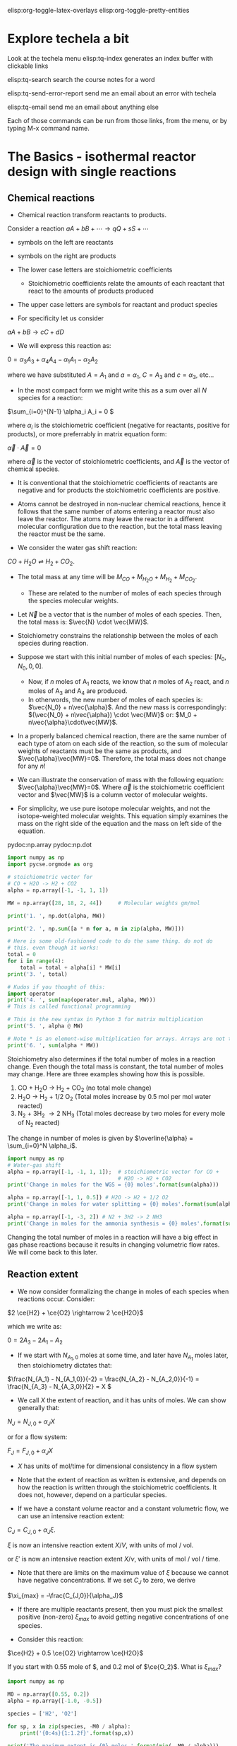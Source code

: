 #+STARTUP: showall
elisp:org-toggle-latex-overlays  elisp:org-toggle-pretty-entities

* Explore techela a bit
Look at the techela menu
  elisp:tq-index generates an index buffer with clickable links

  elisp:tq-search search the course notes for a word

  elisp:tq-send-error-report send me an email about an error with techela

  elisp:tq-email send me an email about anything else

Each of those commands can be run from those links, from the menu, or by typing M-x command name.


* The Basics - isothermal reactor design with single reactions
** Chemical reactions
   :PROPERTIES:
   :ID:       6e21f0d9-d99c-485b-8328-7477d0bed078
   :END:
- Chemical reaction transform reactants to products.

Consider a reaction
\( a A + b B + \cdots \rightarrow q Q + s S +\cdots \)

- symbols on the left are reactants

- symbols on the right are products

- The lower case letters are stoichiometric coefficients
  - Stoichiometric coefficients relate the amounts of each reactant that react to the amounts of products produced

- The upper case letters are symbols for reactant and product species

- For specificity let us consider

\( a A + b B \rightarrow c C + d D \)

- We will express this reaction as:

\( 0 = \alpha_3 A_3 + \alpha_4 A_4  - \alpha_1 A_1 - \alpha_2 A_2 \)

where we have substituted $A = A_1$ and $a = \alpha_1$, $C = A_3$ and $c = \alpha_3$, etc...

- In the most compact form we might write this as a sum over all $N$ species for a reaction:

\(\sum_{i=0}^{N-1} \alpha_i A_i = 0 \)

where $\alpha_i$ is the stoichiometric coefficient (negative for reactants, positive for products), or more preferrably in matrix equation form:

\(\vec{\alpha} \cdot \vec{A} = 0\)

where $\vec{\alpha}$ is the vector of stoichiometric coefficients, and $\vec{A}$ is the vector of chemical species.

- It is conventional that the stoichiometric coefficients of reactants are negative and for products the stoichiometric coefficients are positive.

- Atoms cannot be destroyed in non-nuclear chemical reactions, hence it follows that the same number of atoms entering a reactor must also leave the reactor. The atoms may leave the reactor in a different molecular configuration due to the reaction, but the total mass leaving the reactor must be the same.


- We consider the water gas shift reaction:

$CO + H_2O \rightleftharpoons H_2 + CO_2$.

- The total mass at any time will be $M_{CO} + M_{H_2O} + M_{H_2} + M_{CO_2}$.
  + These are related to the number of moles of each species through the species molecular weights.

- Let $\vec{N}$ be a vector that is the number of moles of each species. Then, the total mass is: $\vec{N} \cdot \vec{MW}$.

- Stoichiometry constrains the relationship between the moles of each species during reaction.

- Suppose we start with this initial number of moles of each species: $[N_0, N_0, 0, 0]$.
  + Now, if $n$ moles of A_1 reacts, we know that $n$ moles of A_2 react, and $n$ moles of A_3 and A_4 are produced.
  + In otherwords, the new number of moles of each species is: $\vec{N_0} + n\vec{\alpha}$. And the new mass is correspondingly: $(\vec{N_0} + n\vec{\alpha}) \cdot \vec{MW}$ or: $M_0 + n\vec{\alpha}\cdot\vec{MW}$.

- In a properly balanced chemical reaction, there are the same number of each type of atom on each side of the reaction, so the sum of molecular weights of reactants must be the same as products, and $\vec{\alpha}\vec{MW}=0$. Therefore, the total mass does not change for any \(n\)!

- We can illustrate the conservation of mass with the following equation: $\vec{\alpha}\vec{MW}=0$. Where $\vec{\alpha}$ is the stoichiometric coefficient vector and $\vec{MW}$ is a column vector of molecular weights.

- For simplicity, we use pure isotope molecular weights, and not the isotope-weighted molecular weights. This equation simply examines the mass on the right side of the equation and the mass on left side of the equation.

pydoc:np.array
pydoc:np.dot

#+BEGIN_SRC python
import numpy as np
import pycse.orgmode as org

# stoichiometric vector for
# CO + H2O -> H2 + CO2
alpha = np.array([-1, -1, 1, 1])

MW = np.array([28, 18, 2, 44])     # Molecular weights gm/mol

print('1. ', np.dot(alpha, MW))

print('2. ', np.sum([a * m for a, m in zip(alpha, MW)]))

# Here is some old-fashioned code to do the same thing. do not do
# this. even though it works:
total = 0
for i in range(4):
    total = total + alpha[i] * MW[i]
print('3. ', total)

# Kudos if you thought of this:
import operator
print('4. ', sum(map(operator.mul, alpha, MW)))
# This is called functional programming

# This is the new syntax in Python 3 for matrix multiplication
print('5. ', alpha @ MW)

# Note * is an element-wise multiplication for arrays. Arrays are not the same as lists.
print('6. ', sum(alpha * MW))
#+END_SRC

#+RESULTS:
: 1.  0
: 2.  0
: 3.  0
: 4.  0
: 5.  0
: 6.  0

Stoichiometry also determines if the total number of moles in a reaction change. Even though the total mass is constant, the total number of moles may change. Here are three examples showing how this is possible.

1. CO + H_{2}O \rightarrow H_2 + CO_2  (no total mole change)
2. H_{2}O \rightarrow H_2 + 1/2 O_2 (Total moles increase by 0.5 mol per mol water reacted)
3. N_2 + 3H_2 \rightarrow 2 NH_3 (Total moles decrease by two moles for every mole of N_2 reacted)

The change in number of moles is given by \(\overline{\alpha} = \sum_{i=0}^N \alpha_i\).

#+BEGIN_SRC python
import numpy as np
# Water-gas shift
alpha = np.array([-1, -1, 1, 1]);  # stoichiometric vector for CO +
                                   # H2O -> H2 + CO2
print('Change in moles for the WGS = {0} moles'.format(sum(alpha)))

alpha = np.array([-1, 1, 0.5]) # H2O -> H2 + 1/2 O2
print('Change in moles for water splitting = {0} moles'.format(sum(alpha)))

alpha = np.array([-1, -3, 2]) # N2 + 3H2 -> 2 NH3
print('Change in moles for the ammonia synthesis = {0} moles'.format(sum(alpha)))
#+END_SRC

#+RESULTS:
: Change in moles for the WGS = 0 moles
: Change in moles for water splitting = 0.5 moles
: Change in moles for the ammonia synthesis = -2 moles

Changing the total number of moles in a reaction will have a big effect in gas phase reactions because it results in changing volumetric flow rates. We will come back to this later.


** Reaction extent

- We now consider formalizing the change in moles of each species when reactions occur. Consider:

\(2 \ce{H2} + \ce{O2} \rightarrow 2 \ce{H2O}\)

which we write as:

\(0 = 2 A_3 - 2 A_1 - A_2 \)

- If we start with $N_{A_1,0}$ moles at some time, and later have $N_{A_1}$ moles later, then stoichiometry dictates that:

\(\frac{N_{A_1} - N_{A_1,0}}{-2} = \frac{N_{A_2} - N_{A_2,0}}{-1} = \frac{N_{A_3} - N_{A_3,0}}{2} = X  \)

- We call $X$ the extent of reaction, and it has units of moles. We can show generally that:

\(N_J = N_{J,0} + \alpha_J X \)

or for a flow system:

\(F_J = F_{J,0} + \alpha_J X \)

- $X$ has units of mol/time for dimensional consistency in a flow system

- Note that the extent of reaction as written is extensive, and depends on how the reaction is written through the stoichiometric coefficients. It does not, however, depend on a particular species.

- If we have a constant volume reactor and a constant volumetric flow, we can use an intensive reaction extent:

\(C_J = C_{J,0} + \alpha_J \xi \).

$\xi$ is now an intensive reaction extent \(X/V\), with units of mol / vol.

or $\xi'$ is now an intensive reaction extent \(X/\nu\), with units of mol / vol / time.

- Note that there are limits on the maximum value of $\xi$ because we cannot have negative concentrations. If we set $C_J$ to zero, we derive

\(\xi_{max} = -\frac{C_{J,0}}{\alpha_J}\)

- If there are multiple reactants present, then you must pick the smallest positive (non-zero) $\xi_{max}$ to avoid getting negative concentrations of one species.

- Consider this reaction:

\(\ce{H2} + 0.5 \ce{O2} \rightarrow \ce{H2O}\)

If you start with 0.55 mole of $\ce{H_2}, and 0.2 mol of $\ce{O_2}$. What is $\xi_{max}$?

#+BEGIN_SRC python
import numpy as np

M0 = np.array([0.55, 0.2])
alpha = np.array([-1.0, -0.5])

species = ['H2', 'O2']

for sp, x in zip(species, -M0 / alpha):
    print('{0:4s}{1:1.2f}'.format(sp,x))

print('The maximum extent is {0} moles.'.format(min(- M0 / alpha)))
#+END_SRC

#+RESULTS:
: H2  0.55
: O2  0.40
: The maximum extent is 0.4 moles.

Now for that extent, what is the reaction compostion? Let us work it out.  pydoc:zip

#+NAME: extent-composition
#+BEGIN_SRC python
import numpy as np

M0 = np.array([0.55, 0.2, 0.0])
alpha = np.array([-1.0, -0.5, 1.0])

xi = 0.4

M = M0 + alpha * xi
species = ['H2', 'O2', 'H2O']

for s,m in zip(species, M):
    print('{0:5s} {1} moles'.format(s,m))
#+END_SRC

#+RESULTS: extent-composition
: H2    0.15000000000000002 moles
: O2    0.0 moles
: H2O   0.4 moles


- You can see that at that extent we have consumed all of the oxygen. We would call that the limiting reagent, because the reaction cannot proceed further since one of the reactants is gone.

- Rather than work in terms of reaction extents, you may choose to define a fractional extent:

\(\Xi = \xi / \xi_{max} \)

which leads upon substitution to:

\( C_J = C_{J,0}(1 - \Xi) \)

- This new quantity $\Xi$ is sometimes referred to as conversion. Conversion has the nice property of being dimensionless, and bounded between 0 and 1.


* Recommended exercises
Repeat ref:extent-composition in fractional extent and conversion.


